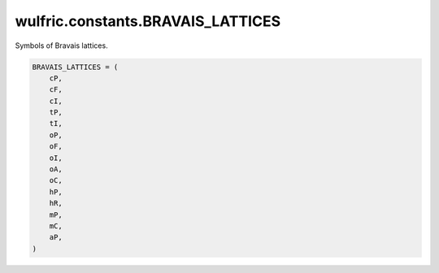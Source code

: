 .. _api_constants_BRAVAIS_LATTICES:

**********************************
wulfric.constants.BRAVAIS_LATTICES
**********************************

Symbols of Bravais lattices.



.. code-block:: python

    BRAVAIS_LATTICES = (
        cP,
        cF,
        cI,
        tP,
        tI,
        oP,
        oF,
        oI,
        oA,
        oC,
        hP,
        hR,
        mP,
        mC,
        aP,
    )
